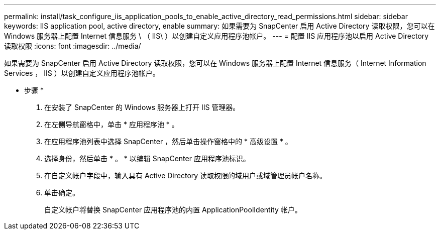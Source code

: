 ---
permalink: install/task_configure_iis_application_pools_to_enable_active_directory_read_permissions.html 
sidebar: sidebar 
keywords: IIS application pool, active directory, enable 
summary: 如果需要为 SnapCenter 启用 Active Directory 读取权限，您可以在 Windows 服务器上配置 Internet 信息服务 \ （ IIS\ ）以创建自定义应用程序池帐户。 
---
= 配置 IIS 应用程序池以启用 Active Directory 读取权限
:icons: font
:imagesdir: ../media/


[role="lead"]
如果需要为 SnapCenter 启用 Active Directory 读取权限，您可以在 Windows 服务器上配置 Internet 信息服务（ Internet Information Services ， IIS ）以创建自定义应用程序池帐户。

* 步骤 *

. 在安装了 SnapCenter 的 Windows 服务器上打开 IIS 管理器。
. 在左侧导航窗格中，单击 * 应用程序池 * 。
. 在应用程序池列表中选择 SnapCenter ，然后单击操作窗格中的 * 高级设置 * 。
. 选择身份，然后单击 * 。 * 以编辑 SnapCenter 应用程序池标识。
. 在自定义帐户字段中，输入具有 Active Directory 读取权限的域用户或域管理员帐户名称。
. 单击确定。
+
自定义帐户将替换 SnapCenter 应用程序池的内置 ApplicationPoolIdentity 帐户。


